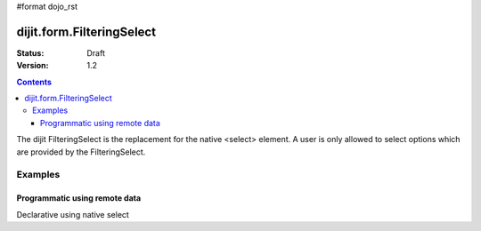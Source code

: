 #format dojo_rst

dijit.form.FilteringSelect
==========================

:Status: Draft
:Version: 1.2

.. contents::
  :depth: 3

The dijit FilteringSelect is the replacement for the native <select> element. A user is only allowed to select options which are provided by the FilteringSelect.

Examples
--------

Programmatic using remote data
~~~~~~~~~~~~~~~~~~~~~~~~~~~~~~~~~~~~~~~~~~~~~~

.. cv-compound::

  .. cv:: javascript

    <script type="text/javascript">
      dojo.require("dijit.form.FilteringSelect");
      dojo.require("dojo.data.ItemFileReadStore");
      
      dojo.addOnLoad(function(){
        var store = new dojo.data.ItemFileReadStore({url: "http://docs.dojocampus.org/moin_static163/js/dojo/trunk/dijit/tests/_data/states.json"});       
        var filteringSelect = new dijit.form.FilteringSelect({id: "stateSelect", store: store, searchAttr: "name"}, "stateSelect");
      });
    </script>

  .. cv:: html

    <div id="stateSelect"></div>

Declarative using native select

.. cv-compound::

  .. cv:: javascript

    <script type="text/javascript">
      dojo.require("dijit.form.FilteringSelect");
    </script>

  .. cv:: html

    <select dojoType="dijit.form.FilteringSelect" id="stateSelect">
      <option>Apples</option>
      <option>Peers</option>
    </select>

